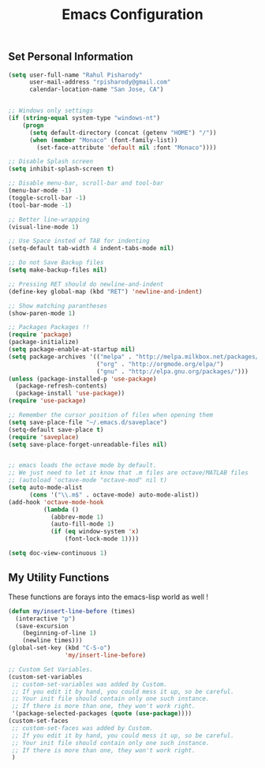 #+TITLE: Emacs Configuration
#+STARTUP: indent hidestars

** Set Personal Information
#+BEGIN_SRC emacs-lisp
  (setq user-full-name "Rahul Pisharody"
        user-mail-address "rpisharody@gmail.com"
        calendar-location-name "San Jose, CA")
#+END_SRC

#+BEGIN_SRC emacs-lisp

;; Windows only settings
(if (string-equal system-type "windows-nt")
    (progn
      (setq default-directory (concat (getenv "HOME") "/"))
      (when (member "Monaco" (font-family-list))
        (set-face-attribute 'default nil :font "Monaco"))))

;; Disable Splash screen
(setq inhibit-splash-screen t)

;; Disable menu-bar, scroll-bar and tool-bar
(menu-bar-mode -1)
(toggle-scroll-bar -1)
(tool-bar-mode -1)

;; Better line-wrapping
(visual-line-mode 1) 

;; Use Space insted of TAB for indenting
(setq-default tab-width 4 indent-tabs-mode nil)

;; Do not Save Backup files
(setq make-backup-files nil)

;; Pressing RET should do newline-and-indent
(define-key global-map (kbd "RET") 'newline-and-indent)

;; Show matching parantheses
(show-paren-mode 1)

;; Packages Packages !!
(require 'package)
(package-initialize)
(setq package-enable-at-startup nil)
(setq package-archives '(("melpa" . "http://melpa.milkbox.net/packages/")
                         ("org" . "http://orgmode.org/elpa/")
                         ("gnu" . "http://elpa.gnu.org/packages/")))
(unless (package-installed-p 'use-package)
  (package-refresh-contents)
  (package-install 'use-package))
(require 'use-package)

;; Remember the cursor position of files when opening them
(setq save-place-file "~/.emacs.d/saveplace")
(setq-default save-place t)
(require 'saveplace)
(setq save-place-forget-unreadable-files nil)


;; emacs loads the octave mode by default.
;; We just need to let it know that .m files are octave/MATLAB files
;; (autoload 'octave-mode "octave-mod" nil t)
(setq auto-mode-alist
      (cons '("\\.m$" . octave-mode) auto-mode-alist))
(add-hook 'octave-mode-hook
          (lambda ()
            (abbrev-mode 1)
            (auto-fill-mode 1)
            (if (eq window-system 'x)
                (font-lock-mode 1))))

(setq doc-view-continuous 1)
#+END_SRC

** My Utility Functions
These functions are forays into the emacs-lisp world as well !
#+BEGIN_SRC emacs-lisp
(defun my/insert-line-before (times)
  (interactive "p")
  (save-excursion
    (beginning-of-line 1)
    (newline times)))
(global-set-key (kbd "C-S-o")
                'my/insert-line-before)
#+END_SRC

#+BEGIN_SRC emacs-lisp
;; Custom Set Variables.
(custom-set-variables
 ;; custom-set-variables was added by Custom.
 ;; If you edit it by hand, you could mess it up, so be careful.
 ;; Your init file should contain only one such instance.
 ;; If there is more than one, they won't work right.
 '(package-selected-packages (quote (use-package))))
(custom-set-faces
 ;; custom-set-faces was added by Custom.
 ;; If you edit it by hand, you could mess it up, so be careful.
 ;; Your init file should contain only one such instance.
 ;; If there is more than one, they won't work right.
 )
#+END_SRC

** COMMENT Org-mode
I like the [[http://orgmode.org/manual/Clean-view.html][Org Clean View]] method of displaying the outlines
Starting with usage of indentation at startup and hiding of leading stars
in multi-level headings
#+BEGIN_SRC emacs-lisp
  (setq org-startup-indented t)
  (setq org-hide-leading-stars t)
#+END_SRC
Show an outline of bullets instead of asterisks and arrows instead
of ellipsis
#+BEGIN_SRC emacs-lisp
  (add-hook 'org-mode-hook
            (lambda ()
              (org-bullets-mode t)))
  (setq org-ellipsis "⤵")
#+END_SRC
Would like to use syntax highlighting in source blocks while editing
#+BEGIN_SRC emacs-lisp
  (setq org-src-fontify-natively t)
#+END_SRC
